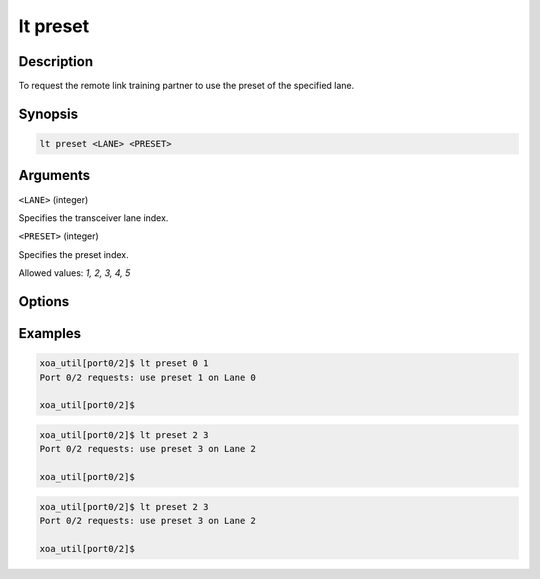 lt preset
=========

Description
-----------

To request the remote link training partner to use the preset of the specified lane.



Synopsis
--------

.. code-block:: console
    
    lt preset <LANE> <PRESET>


Arguments
---------

``<LANE>`` (integer)

Specifies the transceiver lane index.


``<PRESET>`` (integer)
    
Specifies the preset index. 

Allowed values: `1, 2, 3, 4, 5`


Options
-------



Examples
--------

.. code-block:: console

    xoa_util[port0/2]$ lt preset 0 1
    Port 0/2 requests: use preset 1 on Lane 0

    xoa_util[port0/2]$

.. code-block:: console

    xoa_util[port0/2]$ lt preset 2 3
    Port 0/2 requests: use preset 3 on Lane 2

    xoa_util[port0/2]$

.. code-block:: console

    xoa_util[port0/2]$ lt preset 2 3
    Port 0/2 requests: use preset 3 on Lane 2

    xoa_util[port0/2]$



